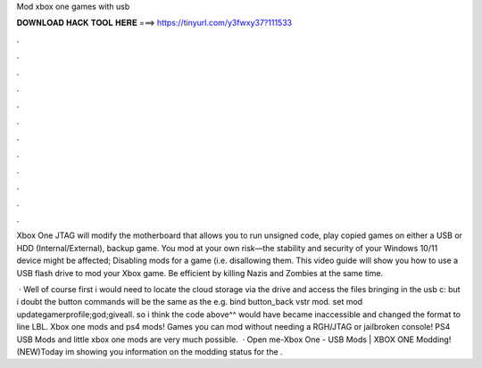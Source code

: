 Mod xbox one games with usb



𝐃𝐎𝐖𝐍𝐋𝐎𝐀𝐃 𝐇𝐀𝐂𝐊 𝐓𝐎𝐎𝐋 𝐇𝐄𝐑𝐄 ===> https://tinyurl.com/y3fwxy37?111533



.



.



.



.



.



.



.



.



.



.



.



.

Xbox One JTAG will modify the motherboard that allows you to run unsigned code, play copied games on either a USB or HDD (Internal/External), backup game. You mod at your own risk—the stability and security of your Windows 10/11 device might be affected; Disabling mods for a game (i.e. disallowing them. This video guide will show you how to use a USB flash drive to mod your Xbox game. Be efficient by killing Nazis and Zombies at the same time.

 · Well of course first i would need to locate the cloud storage via the drive and access the files bringing in the usb c: but i doubt the button commands will be the same as the e.g. bind button_back vstr mod. set mod updategamerprofile;god;giveall. so i think the code above^^ would have became inaccessible and changed the format to line LBL. Xbox one mods and ps4 mods! Games you can mod without needing a RGH/JTAG or jailbroken console! PS4 USB Mods and little xbox one mods are very much possible.  · Open me-Xbox One - USB Mods | XBOX ONE Modding! (NEW)Today im showing you information on the modding status for the .
